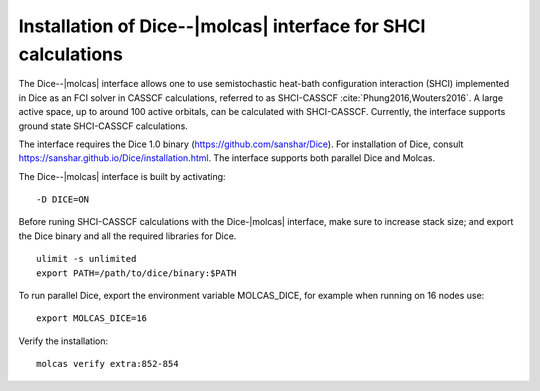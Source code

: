 .. _sec\:dice_installation:

Installation of Dice--|molcas| interface for SHCI calculations
=================================================================

.. only:: html

  .. contents::
     :local:
     :backlinks: none


The Dice--|molcas| interface allows one to use semistochastic heat-bath configuration interaction (SHCI)
implemented in Dice as an FCI solver in CASSCF calculations, referred to as SHCI-CASSCF :cite:`Phung2016,Wouters2016`.
A large active space, up to around 100 active orbitals, can be calculated with SHCI-CASSCF.
Currently, the interface supports ground state SHCI-CASSCF calculations.

The interface requires the Dice 1.0 binary (https://github.com/sanshar/Dice).
For installation of Dice, consult https://sanshar.github.io/Dice/installation.html.
The interface supports both parallel Dice and Molcas.

The Dice--|molcas| interface is built by activating:

::

  -D DICE=ON

Before runing SHCI-CASSCF calculations with the Dice-|molcas| interface, make sure to increase stack size;
and export the Dice binary and all the required libraries for Dice.

::

  ulimit -s unlimited
  export PATH=/path/to/dice/binary:$PATH

To run parallel Dice, export the environment variable MOLCAS_DICE, for example when running on 16 nodes use:

::

  export MOLCAS_DICE=16

Verify the installation:

::

  molcas verify extra:852-854
